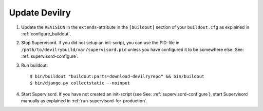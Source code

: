 .. _update:

==============
Update Devilry
==============

1. Update the ``REVISION`` in the ``extends``-attribute in the ``[buildout]`` section of your
   ``buildout.cfg`` as explained in :ref:`configure_buildout`.

2. Stop Supervisord. If you did not setup an init-script, you can use the PID-file
   in ``/path/to/devilrybuild/var/supervisord.pid`` unless you have configured
   it to be somewhere else. See: :ref:`supervisord-configure`.

3. Run buildout::

    $ bin/buildout "buildout:parts=download-devilryrepo" && bin/buildout
    $ bin/django.py collectstatic --noinput

4. Start Supervisord. If you have not created an init-script (see See:
   :ref:`supervisord-configure`), start Supervisord manually as explained in
   :ref:`run-supervisord-for-production`.
